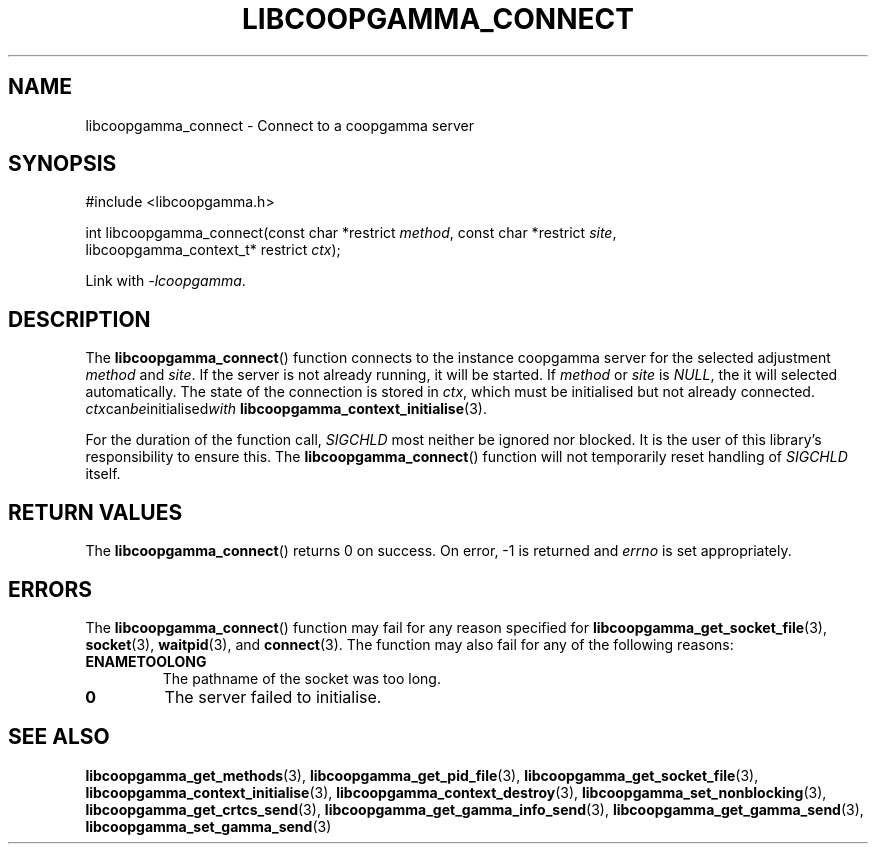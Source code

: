 .TH LIBCOOPGAMMA_CONNECT 3 LIBCOOPGAMMA
.SH "NAME"
libcoopgamma_connect - Connect to a coopgamma server
.SH "SYNOPSIS"
.nf
#include <libcoopgamma.h>

int libcoopgamma_connect(const char *restrict \fImethod\fP, const char *restrict \fIsite\fP,
                         libcoopgamma_context_t* restrict \fIctx\fP);
.fi
.P
Link with
.IR -lcoopgamma .
.SH "DESCRIPTION"
The
.BR libcoopgamma_connect ()
function connects to the instance coopgamma server
for the selected adjustment
.I method
and
.IR site .
If the server is not already running, it will be started. If
.I method
or
.I site
is
.IR NULL ,
the it will selected automatically.
The state of the connection is stored in
.IR ctx ,
which must be initialised but not already connected.
.IR ctx can be initialised with
.BR libcoopgamma_context_initialise (3).
.P
For the duration of the function call,
.I SIGCHLD
most neither be ignored nor blocked. It is the
user of this library's responsibility to ensure
this. The
.BR libcoopgamma_connect ()
function will not temporarily reset handling of
.I SIGCHLD
itself.
.SH "RETURN VALUES"
The
.BR libcoopgamma_connect ()
returns 0 on success. On error, -1 is returned and
.I errno
is set appropriately.
.SH "ERRORS"
The
.BR libcoopgamma_connect ()
function may fail for any reason specified for
.BR libcoopgamma_get_socket_file (3),
.BR socket (3),
.BR waitpid (3),
and
.BR connect (3).
The function may also fail for any of the
following reasons:
.TP
.B ENAMETOOLONG
The pathname of the socket was too long.
.TP
.B 0
The server failed to initialise.
.SH "SEE ALSO"
.BR libcoopgamma_get_methods (3),
.BR libcoopgamma_get_pid_file (3),
.BR libcoopgamma_get_socket_file (3),
.BR libcoopgamma_context_initialise (3),
.BR libcoopgamma_context_destroy (3),
.BR libcoopgamma_set_nonblocking (3),
.BR libcoopgamma_get_crtcs_send (3),
.BR libcoopgamma_get_gamma_info_send (3),
.BR libcoopgamma_get_gamma_send (3),
.BR libcoopgamma_set_gamma_send (3)
